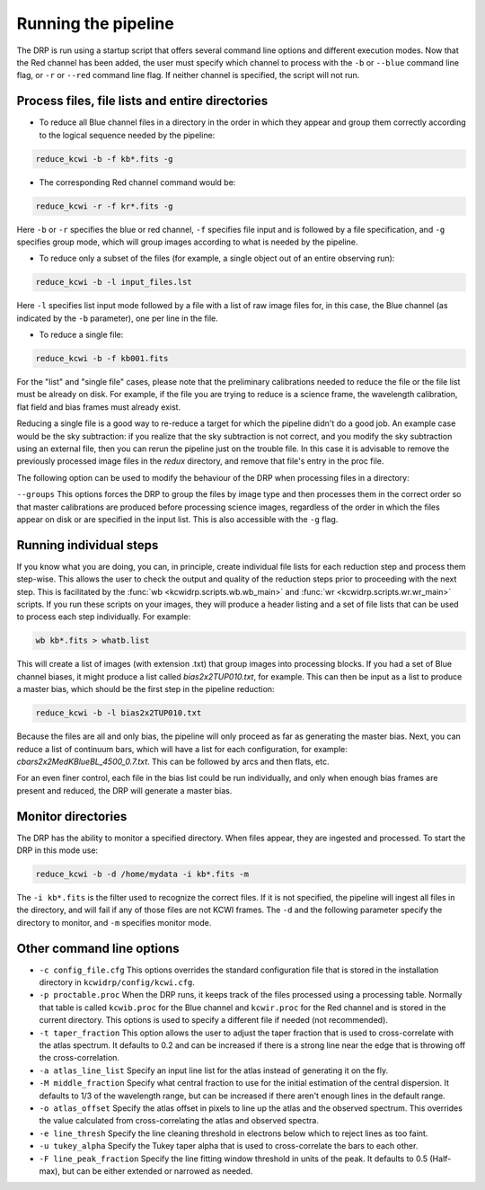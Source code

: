 .. _running: 

====================
Running the pipeline
====================

The DRP is run using a startup script that offers several
command line options and different execution modes.  Now that the Red channel
has been added, the user must specify which channel to process with the
``-b`` or ``--blue`` command line flag, or ``-r`` or ``--red`` command line
flag.  If neither channel is specified, the script will not run.

Process files, file lists and entire directories
------------------------------------------------

- To reduce all Blue channel files in a directory in the order in which they
  appear and group them correctly according to the logical sequence needed by
  the pipeline:


.. code-block:: shell

   reduce_kcwi -b -f kb*.fits -g

- The corresponding Red channel command would be:

.. code-block:: shell

   reduce_kcwi -r -f kr*.fits -g

Here ``-b`` or ``-r`` specifies the blue or red channel, ``-f`` specifies file
input and is followed by a file specification, and ``-g`` specifies group mode,
which will group images according to what is needed by the pipeline.

* To reduce only a subset of the files (for example, a single object out of an
  entire observing run):

.. code-block:: shell

   reduce_kcwi -b -l input_files.lst

Here ``-l`` specifies list input mode followed by a file with a list of raw
image files for, in this case, the Blue channel (as indicated by the ``-b``
parameter), one per line in the file.

* To reduce a single file:

.. code-block:: shell

   reduce_kcwi -b -f kb001.fits

For the "list" and "single file" cases, please note that the preliminary
calibrations needed to reduce the file or the file list must be already on
disk.  For example, if the file you are trying to reduce is a science frame,
the wavelength calibration, flat field and bias frames must already exist.

Reducing a single file is a good way to re-reduce a target for which the
pipeline didn't do a good job. An example case would be the sky subtraction:
if you realize that the sky subtraction is not correct, and you modify the sky
subtraction using an external file, then you can rerun the pipeline just on the
trouble file. In this case it is advisable to remove the previously processed
image files in the `redux` directory, and remove that file's entry in the proc
file.

The following option can be used to modify the behaviour of the DRP when
processing files in a directory:

``--groups``  This options forces the DRP to group the files by image type and
then processes them in the correct order so that master calibrations are
produced before processing science images, regardless of the order in which the
files appear on disk or are specified in the input list. This is also accessible
with the ``-g`` flag.

Running individual steps
------------------------

If you know what you are doing, you can, in principle, create individual file
lists for each reduction step and process them step-wise.  This allows the user
to check the output and quality of the reduction steps prior to proceeding with
the next step.  This is facilitated by the :func:`wb <kcwidrp.scripts.wb.wb_main>`
and :func:`wr <kcwidrp.scripts.wr.wr_main>` scripts.  If
you run these scripts on your images, they will produce a header listing and
a set of file lists that can be used to process each step individually.  For
example:

.. code-block:: shell

   wb kb*.fits > whatb.list

This will create a list of images (with extension .txt) that group images into
processing blocks.  If you had a set of Blue channel biases, it might produce a
list called `bias2x2TUP010.txt`, for example.  This can then be input as a list
to produce a master bias, which should be the first step in the pipeline
reduction:

.. code-block:: shell

   reduce_kcwi -b -l bias2x2TUP010.txt

Because the files are all and only bias, the pipeline will only proceed as far
as generating the master bias.  Next, you can reduce a list of continuum bars,
which will have a list for each configuration, for example:
`cbars2x2MedKBlueBL_4500_0.7.txt`.  This can be followed by arcs and then flats,
etc.

For an even finer control, each file in the bias list could be run individually,
and only when enough bias frames are present and reduced, the DRP will generate
a master bias.

Monitor directories
-------------------

The DRP has the ability to monitor a specified directory. When files appear,
they are ingested and processed. To start the DRP in this mode use:

.. code-block:: shell

   reduce_kcwi -b -d /home/mydata -i kb*.fits -m

The ``-i kb*.fits`` is the filter used to recognize the correct files. If it is
not specified, the pipeline will ingest all files in the directory, and
will fail if any of those files are not KCWI frames.  The ``-d`` and the
following parameter specify the directory to monitor, and ``-m`` specifies
monitor mode.

Other command line options
--------------------------

* ``-c config_file.cfg``  This options overrides the standard configuration
  file that is stored in the installation directory in
  ``kcwidrp/config/kcwi.cfg``.

* ``-p proctable.proc``  When the DRP runs, it keeps track of the files
  processed using a processing table. Normally that table is called
  ``kcwib.proc`` for the Blue channel and ``kcwir.proc`` for the Red channel
  and is stored in the current directory. This options is used to
  specify a different file if needed (not recommended).

* ``-t taper_fraction``  This option allows the user to adjust the taper
  fraction that is used to cross-correlate with the atlas spectrum.  It defaults
  to 0.2 and can be increased if there is a strong line near the edge that is
  throwing off the cross-correlation.

* ``-a atlas_line_list`` Specify an input line list for the atlas instead of
  generating it on the fly.

* ``-M middle_fraction`` Specify what central fraction to use for the initial
  estimation of the central dispersion.  It defaults to 1/3 of the wavelength
  range, but can be increased if there aren't enough lines in the default range.

* ``-o atlas_offset`` Specify the atlas offset in pixels to line up the atlas
  and the observed spectrum.  This overrides the value calculated from
  cross-correlating the atlas and observed spectra.

* ``-e line_thresh`` Specify the line cleaning threshold in electrons below
  which to reject lines as too faint.

* ``-u tukey_alpha`` Specify the Tukey taper alpha that is used to cross-correlate
  the bars to each other.

* ``-F line_peak_fraction`` Specify the line fitting window threshold in units
  of the peak.  It defaults to 0.5 (Half-max), but can be either extended or
  narrowed as needed.
